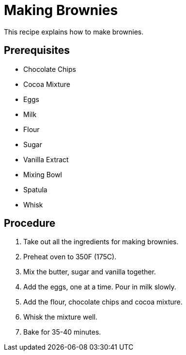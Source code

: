 // This module is about making brownies

= Making Brownies

This recipe explains how to make brownies.

== Prerequisites

* Chocolate Chips
* Cocoa Mixture
* Eggs
* Milk
* Flour
* Sugar
* Vanilla Extract
* Mixing Bowl
* Spatula
* Whisk



== Procedure

. Take out all the ingredients for making brownies.

. Preheat oven to 350F (175C).

. Mix the butter, sugar and vanilla together.

. Add the eggs, one at a time. Pour in milk slowly.

.  Add the flour, chocolate chips and cocoa mixture.

. Whisk the mixture well.

. Bake for 35-40 minutes.

